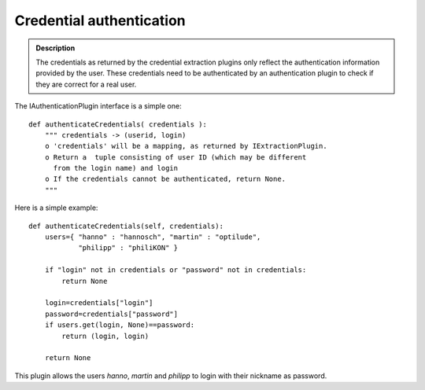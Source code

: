 =========================
Credential authentication
=========================

.. contents :: :local:

.. admonition:: Description

        The credentials as returned by the credential extraction plugins only reflect the
        authentication information provided by the user. These credentials need to be authenticated
        by an authentication plugin to check if they are correct for a real user.

The IAuthenticationPlugin interface is a simple one::

   def authenticateCredentials( credentials ):
       """ credentials -> (userid, login)
       o 'credentials' will be a mapping, as returned by IExtractionPlugin.
       o Return a  tuple consisting of user ID (which may be different
         from the login name) and login
       o If the credentials cannot be authenticated, return None.
       """

Here is a simple example::

   def authenticateCredentials(self, credentials):
       users={ "hanno" : "hannosch", "martin" : "optilude",
               "philipp" : "philiKON" }

       if "login" not in credentials or "password" not in credentials:
           return None

       login=credentials["login"]
       password=credentials["password"]
       if users.get(login, None)==password:
           return (login, login)

       return None

This plugin allows the users *hanno*, *martin* and *philipp* to login with their nickname as password.
